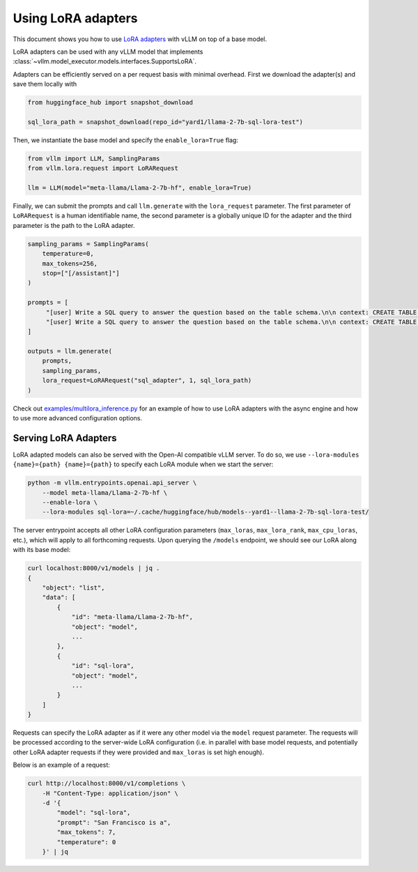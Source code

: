 .. _lora:

Using LoRA adapters
===================

This document shows you how to use `LoRA adapters <https://arxiv.org/abs/2106.09685>`_ with vLLM on top of a base model.

LoRA adapters can be used with any vLLM model that implements :class:`~vllm.model_executor.models.interfaces.SupportsLoRA`.

Adapters can be efficiently served on a per request basis with minimal overhead. First we download the adapter(s) and save
them locally with

.. code-block:: python

   from huggingface_hub import snapshot_download

   sql_lora_path = snapshot_download(repo_id="yard1/llama-2-7b-sql-lora-test")


Then, we instantiate the base model and specify the ``enable_lora=True`` flag:

.. code-block:: python

   from vllm import LLM, SamplingParams
   from vllm.lora.request import LoRARequest

   llm = LLM(model="meta-llama/Llama-2-7b-hf", enable_lora=True)


Finally, we can submit the prompts and call ``llm.generate`` with the ``lora_request`` parameter. The first parameter
of ``LoRARequest`` is a human identifiable name, the second parameter is a globally unique ID for the adapter and
the third parameter is the path to the LoRA adapter.

.. code-block:: python

   sampling_params = SamplingParams(
       temperature=0,
       max_tokens=256,
       stop=["[/assistant]"]
   )

   prompts = [
        "[user] Write a SQL query to answer the question based on the table schema.\n\n context: CREATE TABLE table_name_74 (icao VARCHAR, airport VARCHAR)\n\n question: Name the ICAO for lilongwe international airport [/user] [assistant]",
        "[user] Write a SQL query to answer the question based on the table schema.\n\n context: CREATE TABLE table_name_11 (nationality VARCHAR, elector VARCHAR)\n\n question: When Anchero Pantaleone was the elector what is under nationality? [/user] [assistant]",
   ]

   outputs = llm.generate(
       prompts,
       sampling_params,
       lora_request=LoRARequest("sql_adapter", 1, sql_lora_path)
   )


Check out `examples/multilora_inference.py <https://github.com/vllm-project/vllm/blob/main/examples/multilora_inference.py>`_
for an example of how to use LoRA adapters with the async engine and how to use more advanced configuration options.

Serving LoRA Adapters
---------------------
LoRA adapted models can also be served with the Open-AI compatible vLLM server. To do so, we use
``--lora-modules {name}={path} {name}={path}`` to specify each LoRA module when we start the server:

.. code-block:: bash

   python -m vllm.entrypoints.openai.api_server \
       --model meta-llama/Llama-2-7b-hf \
       --enable-lora \
       --lora-modules sql-lora=~/.cache/huggingface/hub/models--yard1--llama-2-7b-sql-lora-test/

The server entrypoint accepts all other LoRA configuration parameters (``max_loras``, ``max_lora_rank``, ``max_cpu_loras``,
etc.), which will apply to all forthcoming requests. Upon querying the ``/models`` endpoint, we should see our LoRA along
with its base model:

.. code-block:: bash

   curl localhost:8000/v1/models | jq .
   {
       "object": "list",
       "data": [
           {
               "id": "meta-llama/Llama-2-7b-hf",
               "object": "model",
               ...
           },
           {
               "id": "sql-lora",
               "object": "model",
               ...
           }
       ]
   }

Requests can specify the LoRA adapter as if it were any other model via the ``model`` request parameter. The requests will be
processed according to the server-wide LoRA configuration (i.e. in parallel with base model requests, and potentially other
LoRA adapter requests if they were provided and ``max_loras`` is set high enough).

Below is an example of a request:

.. code-block:: bash

   curl http://localhost:8000/v1/completions \
       -H "Content-Type: application/json" \
       -d '{
           "model": "sql-lora",
           "prompt": "San Francisco is a",
           "max_tokens": 7,
           "temperature": 0
       }' | jq
